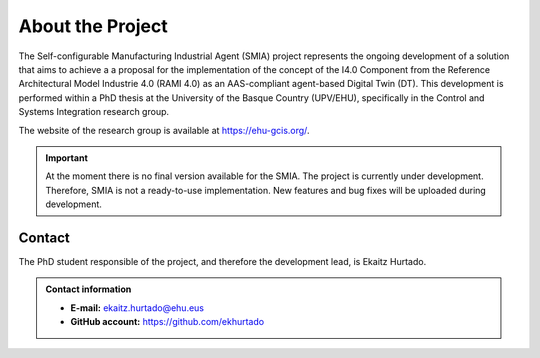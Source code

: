 About the Project
=================

The Self-configurable Manufacturing Industrial Agent (SMIA) project represents the ongoing development of a solution that aims to achieve a  a proposal for the implementation of the concept of the I4.0 Component from the Reference Architectural Model Industrie 4.0 (RAMI 4.0) as an AAS-compliant agent-based Digital Twin (DT). This development is performed within a PhD thesis at the University of the Basque Country (UPV/EHU), specifically in the Control and Systems Integration research group.

The website of the research group is available at `<https://ehu-gcis.org/>`_.

.. TODO FALTA POR MEJORAR LA EXPLICACION INICIAL


.. important::

    At the moment there is no final version available for the SMIA. The project is currently under development. Therefore, SMIA is not a ready-to-use implementation. New features and bug fixes will be uploaded during development.

Contact
-------

The PhD student responsible of the project, and therefore the development lead, is Ekaitz Hurtado.

.. admonition:: Contact information
    :class: seealso

    - **E-mail:** `ekaitz.hurtado@ehu.eus <ekaitz.hurtado@ehu.eus>`_
    - **GitHub account:** `<https://github.com/ekhurtado>`_
